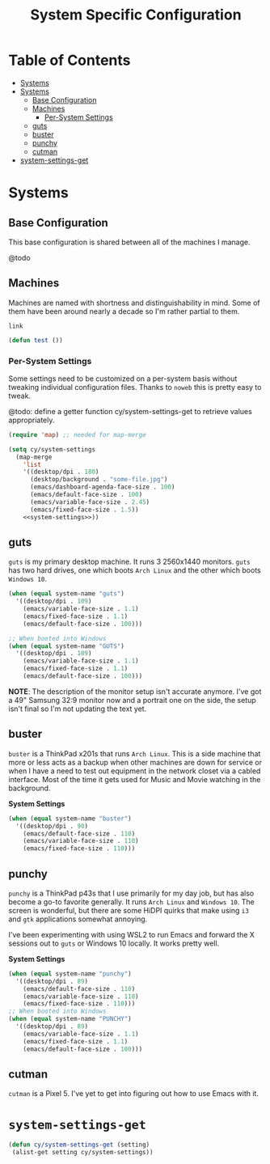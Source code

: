 #+title: System Specific Configuration

* Table of Contents
:PROPERTIES:
:TOC:       :include all :ignore this
:END:
:CONTENTS:
- [[#systems][Systems]]
- [[#systems][Systems]]
  - [[#base-configuration][Base Configuration]]
  - [[#machines][Machines]]
    - [[#per-system-settings][Per-System Settings]]
  - [[#guts][guts]]
  - [[#buster][buster]]
  - [[#punchy][punchy]]
  - [[#cutman][cutman]]
- [[#system-settings-get][system-settings-get]]
:END:

* Systems

** Base Configuration

This base configuration is shared between all of the machines I manage.

@todo

** Machines

Machines are named with shortness and distinguishability in mind. Some of them have been around nearly a decade so I'm rather partial to them.

=link=

#+begin_src emacs-lisp
(defun test ())
#+end_src

*** Per-System Settings
:PROPERTIES:
:ID:       6a03aecf-4349-4e5f-abcb-c45df05588d0
:END:

Some settings need to be customized on a per-system basis without tweaking individual configuration files. Thanks to =noweb= this is pretty easy to tweak.

@todo: define a getter function cy/system-settings-get to retrieve values appropriately.

#+begin_src emacs-lisp :tangle ~/.emacs.d/per-system-settings.el :noweb yes
(require 'map) ;; needed for map-merge

(setq cy/system-settings
  (map-merge
    'list
    '((desktop/dpi . 180)
      (desktop/background . "some-file.jpg")
      (emacs/dashboard-agenda-face-size . 100)
      (emacs/default-face-size . 100)
      (emacs/variable-face-size . 2.45)
      (emacs/fixed-face-size . 1.5))
    <<system-settings>>))
#+end_src

** guts

=guts= is my primary desktop machine. It runs 3 2560x1440 monitors. =guts= has two hard drives, one which boots =Arch Linux= and the other which boots =Windows 10=.

#+begin_src emacs-lisp :noweb-ref system-settings :noweb-sep
(when (equal system-name "guts")
  '((desktop/dpi . 109)
    (emacs/variable-face-size . 1.1)
    (emacs/fixed-face-size . 1.1)
    (emacs/default-face-size . 100)))

;; When booted into Windows
(when (equal system-name "GUTS")
  '((desktop/dpi . 109)
    (emacs/variable-face-size . 1.1)
    (emacs/fixed-face-size . 1.1)
    (emacs/default-face-size . 100)))

#+end_src

*NOTE*: The description of the monitor setup isn't accurate anymore. I've got a 49" Samsung 32:9 monitor now and a portrait one on the side, the setup isn't final so I'm not updating the text yet.

** buster

=buster= is a ThinkPad x201s that runs =Arch Linux=. This is a side machine that more or less acts as a backup when other machines are down for service or when I have a need to test out equipment in the network closet via a cabled interface. Most of the time it gets used for Music and Movie watching in the background.

*System Settings*

#+begin_src emacs-lisp :noweb-ref system-settings :noweb-sep
(when (equal system-name "buster")
  '((desktop/dpi . 90)
    (emacs/default-face-size . 110)
    (emacs/variable-face-size . 110)
    (emacs/fixed-face-size . 110)))
#+end_src


** punchy

=punchy= is a ThinkPad p43s that I use primarily for my day job, but has also become a go-to favorite generally. It runs =Arch Linux= and =Windows 10=. The screen is wonderful, but there are some HiDPI quirks that make using =i3= and =gtk= applications somewhat annoying.

I've been experimenting with using WSL2 to run Emacs and forward the X sessions out to =guts= or Windows 10 locally. It works pretty well.

*System Settings*

#+begin_src emacs-lisp :noweb-ref system-settings :noweb-sep
(when (equal system-name "punchy")
  '((desktop/dpi . 89)
    (emacs/default-face-size . 110)
    (emacs/variable-face-size . 110)
    (emacs/fixed-face-size . 110)))
;; When booted into Windows
(when (equal system-name "PUNCHY")
  '((desktop/dpi . 89)
    (emacs/variable-face-size . 1.1)
    (emacs/fixed-face-size . 1.1)
    (emacs/default-face-size . 100)))

#+end_src

** cutman

=cutman= is a Pixel 5. I've yet to get into figuring out how to use Emacs with it.

* =system-settings-get=
:PROPERTIES:
:ID:       b4e88d2a-3545-4ed3-9efd-740d1dab500b
:END:

#+begin_src emacs-lisp :tangle ~/.emacs.d/per-system-settings.el :noweb yes
(defun cy/system-settings-get (setting)
 (alist-get setting cy/system-settings))
#+end_src
